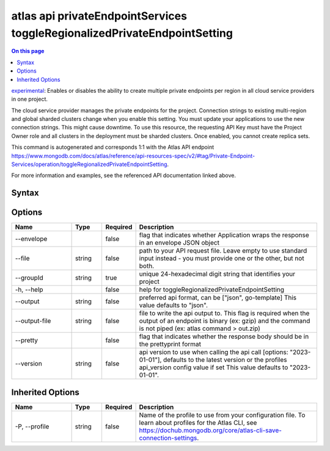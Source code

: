 .. _atlas-api-privateEndpointServices-toggleRegionalizedPrivateEndpointSetting:

==========================================================================
atlas api privateEndpointServices toggleRegionalizedPrivateEndpointSetting
==========================================================================

.. default-domain:: mongodb

.. contents:: On this page
   :local:
   :backlinks: none
   :depth: 1
   :class: singlecol

`experimental <https://www.mongodb.com/docs/atlas/cli/current/command/atlas-api/>`_: Enables or disables the ability to create multiple private endpoints per region in all cloud service providers in one project.

The cloud service provider manages the private endpoints for the project. Connection strings to existing multi-region and global sharded clusters change when you enable this setting. You must update your applications to use the new connection strings. This might cause downtime. To use this resource, the requesting API Key must have the Project Owner role and all clusters in the deployment must be sharded clusters. Once enabled, you cannot create replica sets.

This command is autogenerated and corresponds 1:1 with the Atlas API endpoint https://www.mongodb.com/docs/atlas/reference/api-resources-spec/v2/#tag/Private-Endpoint-Services/operation/toggleRegionalizedPrivateEndpointSetting.

For more information and examples, see the referenced API documentation linked above.

Syntax
------

.. code-block::
   :caption: Command Syntax

   atlas api privateEndpointServices toggleRegionalizedPrivateEndpointSetting [options]

.. Code end marker, please don't delete this comment

Options
-------

.. list-table::
   :header-rows: 1
   :widths: 20 10 10 60

   * - Name
     - Type
     - Required
     - Description
   * - --envelope
     - 
     - false
     - flag that indicates whether Application wraps the response in an envelope JSON object
   * - --file
     - string
     - false
     - path to your API request file. Leave empty to use standard input instead - you must provide one or the other, but not both.
   * - --groupId
     - string
     - true
     - unique 24-hexadecimal digit string that identifies your project
   * - -h, --help
     - 
     - false
     - help for toggleRegionalizedPrivateEndpointSetting
   * - --output
     - string
     - false
     - preferred api format, can be ["json", go-template] This value defaults to "json".
   * - --output-file
     - string
     - false
     - file to write the api output to. This flag is required when the output of an endpoint is binary (ex: gzip) and the command is not piped (ex: atlas command > out.zip)
   * - --pretty
     - 
     - false
     - flag that indicates whether the response body should be in the prettyprint format
   * - --version
     - string
     - false
     - api version to use when calling the api call [options: "2023-01-01"], defaults to the latest version or the profiles api_version config value if set This value defaults to "2023-01-01".

Inherited Options
-----------------

.. list-table::
   :header-rows: 1
   :widths: 20 10 10 60

   * - Name
     - Type
     - Required
     - Description
   * - -P, --profile
     - string
     - false
     - Name of the profile to use from your configuration file. To learn about profiles for the Atlas CLI, see https://dochub.mongodb.org/core/atlas-cli-save-connection-settings.

